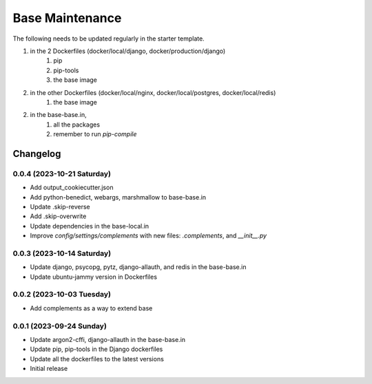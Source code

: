 =================
Base Maintenance
=================

The following needs to be updated regularly in the starter template.

1. in the 2 Dockerfiles (docker/local/django, docker/production/django)
    1. pip
    2. pip-tools
    3. the base image
2. in the other Dockerfiles (docker/local/nginx, docker/local/postgres, docker/local/redis)
    1. the base image
2. in the base-base.in,
    1. all the packages
    2. remember to run `pip-compile`

Changelog
=========

0.0.4 (2023-10-21 Saturday)
---------------------------

- Add output_cookiecutter.json
- Add python-benedict, webargs, marshmallow to base-base.in
- Update .skip-reverse
- Add .skip-overwrite
- Update dependencies in the base-local.in
- Improve `config/settings/complements` with new files: `.complements`, and `__init__.py`


0.0.3 (2023-10-14 Saturday)
---------------------------

- Update django, psycopg, pytz, django-allauth, and redis in the base-base.in
- Update ubuntu-jammy version in Dockerfiles


0.0.2 (2023-10-03 Tuesday)
---------------------------

- Add complements as a way to extend base


0.0.1 (2023-09-24 Sunday)
-------------------------

- Update argon2-cffi, django-allauth in the base-base.in
- Update pip, pip-tools in the Django dockerfiles
- Update all the dockerfiles to the latest versions
- Initial release


